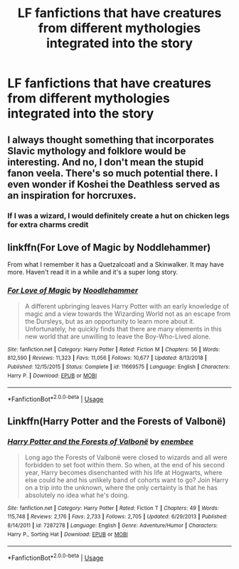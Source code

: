 #+TITLE: LF fanfictions that have creatures from different mythologies integrated into the story

* LF fanfictions that have creatures from different mythologies integrated into the story
:PROPERTIES:
:Score: 3
:DateUnix: 1562185782.0
:DateShort: 2019-Jul-04
:FlairText: Request
:END:

** I always thought something that incorporates Slavic mythology and folklore would be interesting. And no, I don't mean the stupid fanon veela. There's so much potential there. I even wonder if Koshei the Deathless served as an inspiration for horcruxes.
:PROPERTIES:
:Score: 4
:DateUnix: 1562188693.0
:DateShort: 2019-Jul-04
:END:

*** If I was a wizard, I would definitely create a hut on chicken legs for extra charms credit
:PROPERTIES:
:Author: fenrisragnarok
:Score: 3
:DateUnix: 1562195669.0
:DateShort: 2019-Jul-04
:END:


** linkffn(For Love of Magic by Noddlehammer)

From what I remember it has a Quetzalcoatl and a Skinwalker. It may have more. Haven't read it in a while and it's a super long story.
:PROPERTIES:
:Author: _Goose_
:Score: 3
:DateUnix: 1562186456.0
:DateShort: 2019-Jul-04
:END:

*** [[https://www.fanfiction.net/s/11669575/1/][*/For Love of Magic/*]] by [[https://www.fanfiction.net/u/5241558/Noodlehammer][/Noodlehammer/]]

#+begin_quote
  A different upbringing leaves Harry Potter with an early knowledge of magic and a view towards the Wizarding World not as an escape from the Dursleys, but as an opportunity to learn more about it. Unfortunately, he quickly finds that there are many elements in this new world that are unwilling to leave the Boy-Who-Lived alone.
#+end_quote

^{/Site/:} ^{fanfiction.net} ^{*|*} ^{/Category/:} ^{Harry} ^{Potter} ^{*|*} ^{/Rated/:} ^{Fiction} ^{M} ^{*|*} ^{/Chapters/:} ^{56} ^{*|*} ^{/Words/:} ^{812,590} ^{*|*} ^{/Reviews/:} ^{11,323} ^{*|*} ^{/Favs/:} ^{11,056} ^{*|*} ^{/Follows/:} ^{10,677} ^{*|*} ^{/Updated/:} ^{8/13/2018} ^{*|*} ^{/Published/:} ^{12/15/2015} ^{*|*} ^{/Status/:} ^{Complete} ^{*|*} ^{/id/:} ^{11669575} ^{*|*} ^{/Language/:} ^{English} ^{*|*} ^{/Characters/:} ^{Harry} ^{P.} ^{*|*} ^{/Download/:} ^{[[http://www.ff2ebook.com/old/ffn-bot/index.php?id=11669575&source=ff&filetype=epub][EPUB]]} ^{or} ^{[[http://www.ff2ebook.com/old/ffn-bot/index.php?id=11669575&source=ff&filetype=mobi][MOBI]]}

--------------

*FanfictionBot*^{2.0.0-beta} | [[https://github.com/tusing/reddit-ffn-bot/wiki/Usage][Usage]]
:PROPERTIES:
:Author: FanfictionBot
:Score: 1
:DateUnix: 1562186471.0
:DateShort: 2019-Jul-04
:END:


** Linkffn(Harry Potter and the Forests of Valbonë)
:PROPERTIES:
:Author: Ash_Lestrange
:Score: 1
:DateUnix: 1562187958.0
:DateShort: 2019-Jul-04
:END:

*** [[https://www.fanfiction.net/s/7287278/1/][*/Harry Potter and the Forests of Valbonë/*]] by [[https://www.fanfiction.net/u/980211/enembee][/enembee/]]

#+begin_quote
  Long ago the Forests of Valbonë were closed to wizards and all were forbidden to set foot within them. So when, at the end of his second year, Harry becomes disenchanted with his life at Hogwarts, where else could he and his unlikely band of cohorts want to go? Join Harry on a trip into the unknown, where the only certainty is that he has absolutely no idea what he's doing.
#+end_quote

^{/Site/:} ^{fanfiction.net} ^{*|*} ^{/Category/:} ^{Harry} ^{Potter} ^{*|*} ^{/Rated/:} ^{Fiction} ^{T} ^{*|*} ^{/Chapters/:} ^{49} ^{*|*} ^{/Words/:} ^{115,748} ^{*|*} ^{/Reviews/:} ^{2,176} ^{*|*} ^{/Favs/:} ^{2,733} ^{*|*} ^{/Follows/:} ^{2,705} ^{*|*} ^{/Updated/:} ^{6/29/2013} ^{*|*} ^{/Published/:} ^{8/14/2011} ^{*|*} ^{/id/:} ^{7287278} ^{*|*} ^{/Language/:} ^{English} ^{*|*} ^{/Genre/:} ^{Adventure/Humor} ^{*|*} ^{/Characters/:} ^{Harry} ^{P.,} ^{Sorting} ^{Hat} ^{*|*} ^{/Download/:} ^{[[http://www.ff2ebook.com/old/ffn-bot/index.php?id=7287278&source=ff&filetype=epub][EPUB]]} ^{or} ^{[[http://www.ff2ebook.com/old/ffn-bot/index.php?id=7287278&source=ff&filetype=mobi][MOBI]]}

--------------

*FanfictionBot*^{2.0.0-beta} | [[https://github.com/tusing/reddit-ffn-bot/wiki/Usage][Usage]]
:PROPERTIES:
:Author: FanfictionBot
:Score: 1
:DateUnix: 1562187970.0
:DateShort: 2019-Jul-04
:END:
